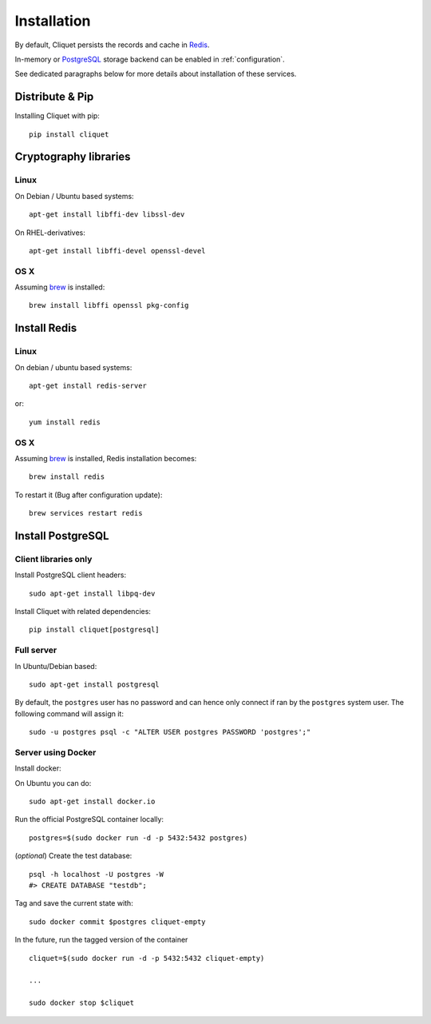 Installation
############


By default, Cliquet persists the records and cache in `Redis <http://redis.io/>`_.

In-memory or `PostgreSQL <http://postgresql.org/>`_ storage backend can be enabled in
:ref:`configuration`.

See dedicated paragraphs below for more details about installation of these
services.


Distribute & Pip
================

Installing Cliquet with pip:

::

    pip install cliquet


Cryptography libraries
======================

Linux
-----

On Debian / Ubuntu based systems::

    apt-get install libffi-dev libssl-dev

On RHEL-derivatives::

    apt-get install libffi-devel openssl-devel

OS X
----

Assuming `brew <http://brew.sh/>`_ is installed:

::

    brew install libffi openssl pkg-config



Install Redis
=============

Linux
-----

On debian / ubuntu based systems::

    apt-get install redis-server


or::

    yum install redis

OS X
----

Assuming `brew <http://brew.sh/>`_ is installed, Redis installation becomes:

::

    brew install redis

To restart it (Bug after configuration update)::

    brew services restart redis


Install PostgreSQL
==================

Client libraries only
---------------------

Install PostgreSQL client headers::

    sudo apt-get install libpq-dev

Install Cliquet with related dependencies::

    pip install cliquet[postgresql]


Full server
-----------

In Ubuntu/Debian based::

    sudo apt-get install postgresql


By default, the ``postgres`` user has no password and can hence only connect
if ran by the ``postgres`` system user. The following command will assign it:

::

    sudo -u postgres psql -c "ALTER USER postgres PASSWORD 'postgres';"


Server using Docker
-------------------

Install docker:

On Ubuntu you can do:

::

    sudo apt-get install docker.io

Run the official PostgreSQL container locally:

::

    postgres=$(sudo docker run -d -p 5432:5432 postgres)

(*optional*) Create the test database::

    psql -h localhost -U postgres -W
    #> CREATE DATABASE "testdb";


Tag and save the current state with::

    sudo docker commit $postgres cliquet-empty


In the future, run the tagged version of the container ::

    cliquet=$(sudo docker run -d -p 5432:5432 cliquet-empty)

    ...

    sudo docker stop $cliquet
